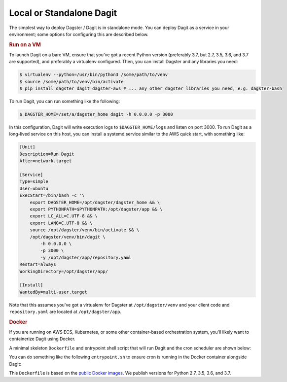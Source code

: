 .. _local-dagit:

Local or Standalone Dagit
-------------------------

The simplest way to deploy Dagster / Dagit is in standalone mode. You can deploy Dagit as a service
in your environment; some options for configuring this are described below.

.. rubric:: Run on a VM
To launch Dagit on a bare VM, ensure that you've got a recent Python version (preferably 3.7, but
2.7, 3.5, 3.6, and 3.7 are supported), and preferably a virtualenv configured. Then, you can install
Dagster and any libraries you need:

.. code-block:: shell

    $ virtualenv --python=/usr/bin/python3 /some/path/to/venv
    $ source /some/path/to/venv/bin/activate
    $ pip install dagster dagit dagster-aws # ... any other dagster libraries you need, e.g. dagster-bash

To run Dagit, you can run something like the following:

.. code-block:: shell

    $ DAGSTER_HOME=/set/a/dagster_home dagit -h 0.0.0.0 -p 3000

In this configuration, Dagit will write execution logs to ``$DAGSTER_HOME/logs`` and listen on port
3000. To run Dagit as a long-lived service on this host, you can install a systemd service similar
to the AWS quick start, with something like:

.. code-block::

    [Unit]
    Description=Run Dagit
    After=network.target

    [Service]
    Type=simple
    User=ubuntu
    ExecStart=/bin/bash -c '\
        export DAGSTER_HOME=/opt/dagster/dagster_home && \
        export PYTHONPATH=$PYTHONPATH:/opt/dagster/app && \
        export LC_ALL=C.UTF-8 && \
        export LANG=C.UTF-8 && \
        source /opt/dagster/venv/bin/activate && \
        /opt/dagster/venv/bin/dagit \
            -h 0.0.0.0 \
            -p 3000 \
            -y /opt/dagster/app/repository.yaml
    Restart=always
    WorkingDirectory=/opt/dagster/app/

    [Install]
    WantedBy=multi-user.target

Note that this assumes you've got a virtualenv for Dagster at ``/opt/dagster/venv`` and your client
code and ``repository.yaml`` are located at ``/opt/dagster/app``.

.. rubric:: Docker
If you are running on AWS ECS, Kubernetes, or some other container-based orchestration system,
you'll likely want to containerize Dagit using Docker.

A minimal skeleton ``Dockerfile`` and entrypoint shell script that will run Dagit and the cron
scheduler are shown below:

.. code-block:: Dockerfile
    :caption: Dockerfile

    FROM dagster:dagster-py37:latest

    RUN mkdir /opt/dagster/dagster_home

    WORKDIR /

    # COPY ## -> TODO: copy your Dagster client code here

    COPY entrypoint.sh .
    RUN chmod +x /entrypoint.sh

    EXPOSE 3000

    ENTRYPOINT ["/entrypoint.sh"]


You can do something like the following ``entrypoint.sh`` to ensure cron is running in the Docker
container alongside Dagit:

.. code-block:: shell
    :caption: entrypoint.sh

    #!/bin/sh

    # see: https://unix.stackexchange.com/a/453053 - fix link-count
    touch /etc/crontab /etc/cron.*/*

    service cron start

    export DAGSTER_HOME=/opt/dagster/dagster_home

    # Add all schedules
    /usr/local/bin/dagster schedule up

    # Restart previously running schedules
    /usr/local/bin/dagster schedule restart --restart-all-running


This ``Dockerfile`` is based on the `public Docker
images <https://cloud.docker.com/u/dagster/repository/docker/dagster/dagster>`_. We publish versions
for Python 2.7, 3.5, 3.6, and 3.7.
